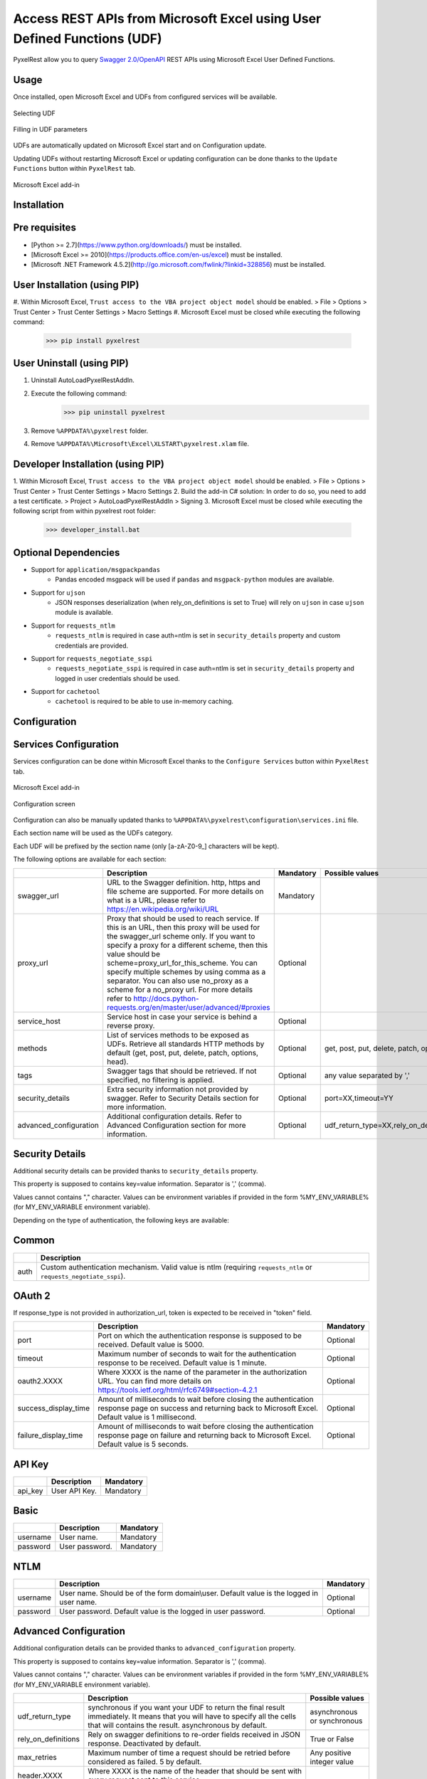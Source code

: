 Access REST APIs from Microsoft Excel using User Defined Functions (UDF)
========================================================================
PyxelRest allow you to query `Swagger 2.0/OpenAPI <https://www.openapis.org>`_ REST APIs using Microsoft Excel User Defined Functions.

Usage
-----

Once installed, open Microsoft Excel and UDFs from configured services will be available.

.. figure:: addin/AutoLoadPyxelRestAddIn/resources/screenshot_udfs_category.PNG
   :align: center

   Selecting UDF

.. figure:: addin/AutoLoadPyxelRestAddIn/resources/screenshot_udf_arguments.PNG
   :align: center

   Filling in UDF parameters

UDFs are automatically updated on Microsoft Excel start and on Configuration update.

Updating UDFs without restarting Microsoft Excel or updating configuration can be done thanks to the ``Update Functions`` button within ``PyxelRest`` tab.

.. figure:: addin/AutoLoadPyxelRestAddIn/resources/screenshot_pyxelrest_auto_load_ribbon.PNG
   :align: center

   Microsoft Excel add-in

Installation
------------
Pre requisites
--------------

- [Python >= 2.7](https://www.python.org/downloads/) must be installed.
- [Microsoft Excel >= 2010](https://products.office.com/en-us/excel) must be installed.
- [Microsoft .NET Framework 4.5.2](http://go.microsoft.com/fwlink/?linkid=328856) must be installed.

User Installation (using PIP)
-----------------------------

#. Within Microsoft Excel, ``Trust access to the VBA project object model`` should be enabled.
> File > Options > Trust Center > Trust Center Settings > Macro Settings
#. Microsoft Excel must be closed while executing the following command:
        >>> pip install pyxelrest

User Uninstall (using PIP)
--------------------------

1. Uninstall AutoLoadPyxelRestAddIn.
2. Execute the following command:
        >>> pip uninstall pyxelrest
3. Remove ``%APPDATA%\pyxelrest`` folder.
4. Remove ``%APPDATA%\Microsoft\Excel\XLSTART\pyxelrest.xlam`` file.

Developer Installation (using PIP)
----------------------------------

1. Within Microsoft Excel, ``Trust access to the VBA project object model`` should be enabled.
> File > Options > Trust Center > Trust Center Settings > Macro Settings
2. Build the add-in C# solution:
In order to do so, you need to add a test certificate.
> Project > AutoLoadPyxelRestAddIn > Signing
3. Microsoft Excel must be closed while executing the following script from within pyxelrest root folder:
        >>> developer_install.bat

Optional Dependencies
---------------------

- Support for ``application/msgpackpandas``
    - Pandas encoded msgpack will be used if ``pandas`` and ``msgpack-python`` modules are available.

- Support for ``ujson``
    - JSON responses deserialization (when rely_on_definitions is set to True) will rely on ``ujson`` in case ``ujson`` module is available.

- Support for ``requests_ntlm``
    - ``requests_ntlm`` is required in case auth=ntlm is set in ``security_details`` property and custom credentials are provided.

- Support for ``requests_negotiate_sspi``
    - ``requests_negotiate_sspi`` is required in case auth=ntlm is set in ``security_details`` property and logged in user credentials should be used.

- Support for ``cachetool``
    - ``cachetool`` is required to be able to use in-memory caching.

Configuration
-------------

Services Configuration
----------------------

Services configuration can be done within Microsoft Excel thanks to the ``Configure Services`` button within ``PyxelRest`` tab.

.. figure:: addin/AutoLoadPyxelRestAddIn/resources/screenshot_pyxelrest_auto_load_ribbon.PNG
   :align: center

   Microsoft Excel add-in

.. figure:: addin/AutoLoadPyxelRestAddIn/resources/screenshot_configure_pyxelrest_services.PNG
   :align: center

   Configuration screen

Configuration can also be manually updated thanks to ``%APPDATA%\pyxelrest\configuration\services.ini`` file.

Each section name will be used as the UDFs category.

Each UDF will be prefixed by the section name (only [a-zA-Z0-9_] characters will be kept).

The following options are available for each section:

+------------------------+----------------------------------------------------------------------------------------------------------------------------------------------------------------+-----------+----------------------------------------------+
|                        | Description                                                                                                                                                    | Mandatory | Possible values                              |
+========================+================================================================================================================================================================+===========+==============================================+
| swagger_url            | URL to the Swagger definition. http, https and file scheme are supported. For more details on what is a URL, please refer to https://en.wikipedia.org/wiki/URL | Mandatory |                                              |
+------------------------+----------------------------------------------------------------------------------------------------------------------------------------------------------------+-----------+----------------------------------------------+
| proxy_url              | Proxy that should be used to reach service. If this is an URL, then this proxy will be used for the swagger_url scheme only.                                   | Optional  |                                              |
|                        | If you want to specify a proxy for a different scheme, then this value should be scheme=proxy_url_for_this_scheme.                                             |           |                                              |
|                        | You can specify multiple schemes by using comma as a separator. You can also use no_proxy as a scheme for a no_proxy url.                                      |           |                                              |
|                        | For more details refer to http://docs.python-requests.org/en/master/user/advanced/#proxies                                                                     |           |                                              |
+------------------------+----------------------------------------------------------------------------------------------------------------------------------------------------------------+-----------+----------------------------------------------+
| service_host           | Service host in case your service is behind a reverse proxy.                                                                                                   | Optional  |                                              |
+------------------------+----------------------------------------------------------------------------------------------------------------------------------------------------------------+-----------+----------------------------------------------+
| methods                | List of services methods to be exposed as UDFs. Retrieve all standards HTTP methods by default (get, post, put, delete, patch, options, head).                 | Optional  | get, post, put, delete, patch, options, head |
+------------------------+----------------------------------------------------------------------------------------------------------------------------------------------------------------+-----------+----------------------------------------------+
| tags                   | Swagger tags that should be retrieved. If not specified, no filtering is applied.                                                                              | Optional  | any value separated by ','                   |
+------------------------+----------------------------------------------------------------------------------------------------------------------------------------------------------------+-----------+----------------------------------------------+
| security_details       | Extra security information not provided by swagger. Refer to Security Details section for more information.                                                    | Optional  | port=XX,timeout=YY                           |
+------------------------+----------------------------------------------------------------------------------------------------------------------------------------------------------------+-----------+----------------------------------------------+
| advanced_configuration | Additional configuration details. Refer to Advanced Configuration section for more information.                                                                | Optional  | udf_return_type=XX,rely_on_definitions=YY    |
+------------------------+----------------------------------------------------------------------------------------------------------------------------------------------------------------+-----------+----------------------------------------------+

Security Details
----------------

Additional security details can be provided thanks to ``security_details`` property.

This property is supposed to contains key=value information. Separator is ',' (comma).

Values cannot contains "," character.
Values can be environment variables if provided in the form %MY_ENV_VARIABLE% (for MY_ENV_VARIABLE environment variable).

Depending on the type of authentication, the following keys are available:

Common
------

+------+--------------------------------------------------------------------------------------------------------------------+
|      | Description                                                                                                        |
+======+====================================================================================================================+
| auth | Custom authentication mechanism. Valid value is ntlm (requiring ``requests_ntlm`` or ``requests_negotiate_sspi``). |
+------+--------------------------------------------------------------------------------------------------------------------+

OAuth 2
-------

If response_type is not provided in authorization_url, token is expected to be received in "token" field.

+----------------------+------------------------------------------------------------------------------------------------------------------------------------------------------------------+-----------+
|                      | Description                                                                                                                                                      | Mandatory |
+======================+==================================================================================================================================================================+===========+
| port                 | Port on which the authentication response is supposed to be received. Default value is 5000.                                                                     | Optional  |
+----------------------+------------------------------------------------------------------------------------------------------------------------------------------------------------------+-----------+
| timeout              | Maximum number of seconds to wait for the authentication response to be received. Default value is 1 minute.                                                     | Optional  |
+----------------------+------------------------------------------------------------------------------------------------------------------------------------------------------------------+-----------+
| oauth2.XXXX          | Where XXXX is the name of the parameter in the authorization URL. You can find more details on https://tools.ietf.org/html/rfc6749#section-4.2.1                 | Optional  |
+----------------------+------------------------------------------------------------------------------------------------------------------------------------------------------------------+-----------+
| success_display_time | Amount of milliseconds to wait before closing the authentication response page on success and returning back to Microsoft Excel. Default value is 1 millisecond. | Optional  |
+----------------------+------------------------------------------------------------------------------------------------------------------------------------------------------------------+-----------+
| failure_display_time | Amount of milliseconds to wait before closing the authentication response page on failure and returning back to Microsoft Excel. Default value is 5 seconds.     | Optional  |
+----------------------+------------------------------------------------------------------------------------------------------------------------------------------------------------------+-----------+

API Key
-------

+---------+---------------+-----------+
|         | Description   | Mandatory |
+=========+===============+===========+
| api_key | User API Key. | Mandatory |
+---------+---------------+-----------+

Basic
-----

+----------+----------------+-----------+
|          | Description    | Mandatory |
+==========+================+===========+
| username | User name.     | Mandatory |
+----------+----------------+-----------+
| password | User password. | Mandatory |
+----------+----------------+-----------+

NTLM
----

+----------+------------------------------------------------------------------------------------------+-----------+
|          | Description                                                                              | Mandatory |
+==========+==========================================================================================+===========+
| username | User name. Should be of the form domain\\user. Default value is the logged in user name. | Optional  |
+----------+------------------------------------------------------------------------------------------+-----------+
| password | User password. Default value is the logged in user password.                             | Optional  |
+----------+------------------------------------------------------------------------------------------+-----------+

Advanced Configuration
----------------------

Additional configuration details can be provided thanks to ``advanced_configuration`` property.

This property is supposed to contains key=value information. Separator is ',' (comma).

Values cannot contains "," character.
Values can be environment variables if provided in the form %MY_ENV_VARIABLE% (for MY_ENV_VARIABLE environment variable).

+---------------------+---------------------------------------------------------------------------------------------------------------------------------------------------------------------------------------------------------+------------------------------------------+
|                     | Description                                                                                                                                                                                             | Possible values                          |
+=====================+=========================================================================================================================================================================================================+==========================================+
| udf_return_type     | synchronous if you want your UDF to return the final result immediately. It means that you will have to specify all the cells that will contains the result. asynchronous by default.                   | asynchronous or synchronous              |
+---------------------+---------------------------------------------------------------------------------------------------------------------------------------------------------------------------------------------------------+------------------------------------------+
| rely_on_definitions | Rely on swagger definitions to re-order fields received in JSON response. Deactivated by default.                                                                                                       | True or False                            |
+---------------------+---------------------------------------------------------------------------------------------------------------------------------------------------------------------------------------------------------+------------------------------------------+
| max_retries         | Maximum number of time a request should be retried before considered as failed. 5 by default.                                                                                                           | Any positive integer value               |
+---------------------+---------------------------------------------------------------------------------------------------------------------------------------------------------------------------------------------------------+------------------------------------------+
| header.XXXX         | Where XXXX is the name of the header that should be sent with every request sent to this service.                                                                                                       |                                          |
+---------------------+---------------------------------------------------------------------------------------------------------------------------------------------------------------------------------------------------------+------------------------------------------+
| connect_timeout     | Maximum amount of time, in seconds, to wait when trying to reach the service. Wait for 1 second by default. For more details refer to http://docs.python-requests.org/en/master/user/advanced/#timeouts | any float value (decimal separator is .) |
+---------------------+---------------------------------------------------------------------------------------------------------------------------------------------------------------------------------------------------------+------------------------------------------+
| read_timeout        | Maximum amount of time, in seconds, to wait when requesting a service. Infinite wait by default. For more details refer to http://docs.python-requests.org/en/master/user/advanced/#timeouts            | any float value (decimal separator is .) |
+---------------------+---------------------------------------------------------------------------------------------------------------------------------------------------------------------------------------------------------+------------------------------------------+

Logging Configuration
---------------------

PyxelRest logging configuration can be updated thanks to ``%APPDATA%\pyxelrest\configuration\logging.ini`` file.

PyxelRest auto-update logging configuration can be updated thanks to ``%APPDATA%\pyxelrest\configuration\auto_update_logging.ini`` file.

Microsoft Excel Auto-Load add-in logging configuration can be updated thanks to ``%APPDATA%\pyxelrest\configuration\addin.config`` file.

Default log files can be found in your ``%APPDATA%\pyxelrest\logs`` folder.

This folder can easily be accessed thanks to the ``Open Logs`` button within ``PyxelRest`` tab.

.. figure:: addin/AutoLoadPyxelRestAddIn/resources/screenshot_pyxelrest_auto_load_ribbon.PNG
   :align: center

   Microsoft Excel add-in

Microsoft Excel Auto-Load add-in Configuration
----------------------------------------------

Auto check for update can be activated/deactivated within Microsoft Excel thanks to the ``Check for update on close`` button within ``PyxelRest`` tab.

.. figure:: addin/AutoLoadPyxelRestAddIn/resources/screenshot_pyxelrest_auto_load_ribbon.PNG
   :align: center

   Microsoft Excel add-in

Configuration can also be manually updated thanks to ``%APPDATA%\pyxelrest\configuration\addin.config`` file.

The following application settings are available:

+------------------------------+------------------------------------------------------------------------------------------------+-----------+-------------------------------------------------------------+
|                              | Description                                                                                    | Mandatory | Possible values                                             |
+==============================+================================================================================================+===========+=============================================================+
| PathToPIP                    | Path to the pip.exe (including) executable that should be used to update PyxelRest.            | Mandatory | Installation script is already setting this value properly. |
+------------------------------+------------------------------------------------------------------------------------------------+-----------+-------------------------------------------------------------+
| PathToPython                 | Path to the python.exe (including) executable that should be used to launch the update script. | Mandatory | Installation script is already setting this value properly. |
+------------------------------+------------------------------------------------------------------------------------------------+-----------+-------------------------------------------------------------+
| PathToUpdateScript           | Path to the Python script used to update PyxelRest.                                            | Mandatory | Installation script is already setting this value properly. |
+------------------------------+------------------------------------------------------------------------------------------------+-----------+-------------------------------------------------------------+
| AutoCheckForUpdates          | Activate or Deactivate automatic check for PyxelRest update on Microsoft Excel closing.        | Optional  | True (default), False                                       |
+------------------------------+------------------------------------------------------------------------------------------------+-----------+-------------------------------------------------------------+
| PathToXlWingsBasFile         | Path to the Python script used to update PyxelRest.                                            | Mandatory | Default value is already set.                               |
+------------------------------+------------------------------------------------------------------------------------------------+-----------+-------------------------------------------------------------+
| PathToUpToDateConfigurations | Path to the file or directory containing up to date services configuration.                    | Optional  |                                                             |
+------------------------------+------------------------------------------------------------------------------------------------+-----------+-------------------------------------------------------------+

Using as a module
-----------------

You can use pyxelrest as a python module as well.

Generating user defined functions
---------------------------------

When ::GENERATE_UDF_ON_IMPORT:: is set to ::True:: (default behavior), UDFs are generated by loading (e.g. on first import) pyxelrest.pyxelrestgenerator.py.

You can manually regenerate UDFs by calling ::pyxelrest.pyxelrestgenerator.generate_user_defined_functions()

All UDFs can be found within pyxelrest.user_defined_functions.py.

Caching results
---------------

For testing purposes mainly, you can cache UDFs calls by using pyxelrest.caching.py.
This serves as an automatic mocking feature.

The call to caching init method must be done prior to generating UDFs.

On disk
-------

::init_disk_cache(<filename>):: must be called to initialize the disk cache file.

In memory
---------

This cache has an expiry in second and a maximum size.
::init_memory_cache(<maxsize>,<expiry>):: must be called to initialize the memory cache.

The cachetools module is required for this feature to be available.

Frequently Asked Question
-------------------------

Microsoft Excel Wizard does not show any parameter
--------------------------------------------------

In case your UDF has a lot of parameters, then Microsoft Excel is unable to display them all in the function wizard.

Try reducing the number of parameters in your service.

No command specified in the configuration, cannot autostart server
------------------------------------------------------------------

This error will happen in case you manually specified in your xlwings.bas file to use debug server but did not uncomment the main function starting the server on pyxelrest module side.
